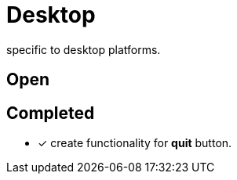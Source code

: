 = Desktop

specific to desktop platforms.

== Open

== Completed

* [x] create functionality for *quit* button.